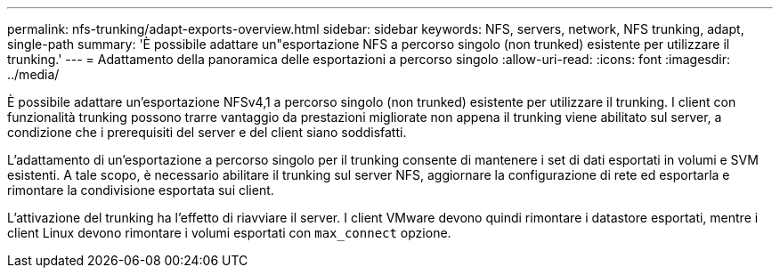 ---
permalink: nfs-trunking/adapt-exports-overview.html 
sidebar: sidebar 
keywords: NFS, servers, network, NFS trunking, adapt, single-path 
summary: 'È possibile adattare un"esportazione NFS a percorso singolo (non trunked) esistente per utilizzare il trunking.' 
---
= Adattamento della panoramica delle esportazioni a percorso singolo
:allow-uri-read: 
:icons: font
:imagesdir: ../media/


[role="lead"]
È possibile adattare un'esportazione NFSv4,1 a percorso singolo (non trunked) esistente per utilizzare il trunking. I client con funzionalità trunking possono trarre vantaggio da prestazioni migliorate non appena il trunking viene abilitato sul server, a condizione che i prerequisiti del server e del client siano soddisfatti.

L'adattamento di un'esportazione a percorso singolo per il trunking consente di mantenere i set di dati esportati in volumi e SVM esistenti. A tale scopo, è necessario abilitare il trunking sul server NFS, aggiornare la configurazione di rete ed esportarla e rimontare la condivisione esportata sui client.

L'attivazione del trunking ha l'effetto di riavviare il server. I client VMware devono quindi rimontare i datastore esportati, mentre i client Linux devono rimontare i volumi esportati con `max_connect` opzione.
